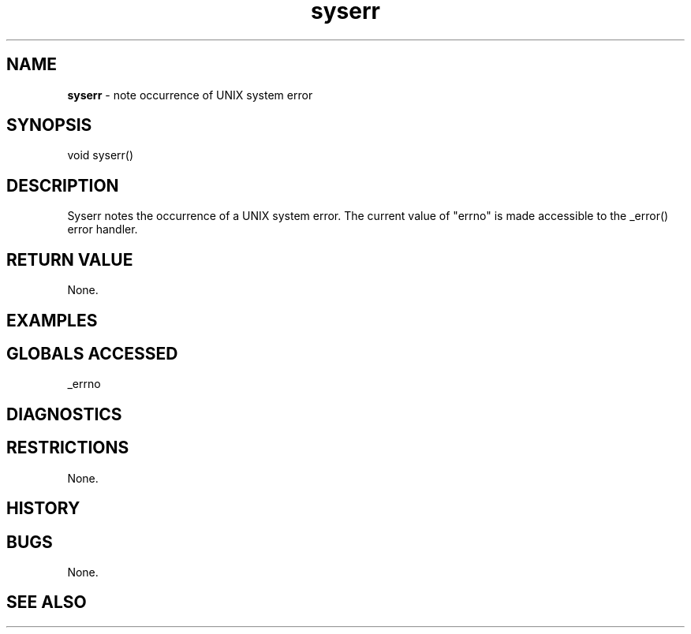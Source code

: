 .TH "syserr" "3" "5 November 2015" "IPW v2" "IPW Library Functions"
.SH NAME
.PP
\fBsyserr\fP - note occurrence of UNIX system error
.SH SYNOPSIS
.sp
.nf
.ft CR
void syserr()

.ft R
.fi
.SH DESCRIPTION
.PP
Syserr notes the occurrence of a UNIX system error.  The current value
of "errno" is made accessible to the _error() error handler.
.SH RETURN VALUE
.PP
None.
.SH EXAMPLES
.SH GLOBALS ACCESSED
.PP
_errno
.SH DIAGNOSTICS
.SH RESTRICTIONS
.PP
None.
.SH HISTORY
.SH BUGS
.PP
None.
.SH SEE ALSO
